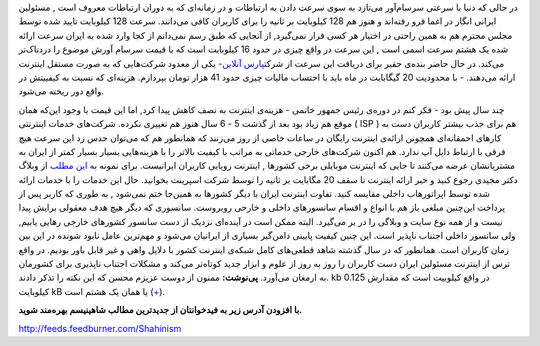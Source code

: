 .. title: ایران‌: پیش به سوی عصر حجر دوران ارتباطات‌ 
.. date: 2010/3/29 4:8:52

در حالی که دنیا با سرعتی سرسام‌آور می‌تازد به سوی سرعت دادن به ارتباطات
و در زمانه‌ای که به دوران ارتباطات معروف است , مسئولین ایرانی انگار در
اغما فرو رفته‌اند و هنوز هم 128 کیلوبایت بر ثانیه را برای کاربران کافی
می‌دانند‌. سرعت 128 کیلوبایت تایید شده توسط مجلس محترم هم به همین راحتی
در اختیار هر کسی قرار نمی‌گیرد‌, از آنجایی که طبق رسم نمی‌دانم از کجا
وارد شده به ایران سرعت ارائه شده یک هشتم سرعت اسمی‌ است‌ , این سرعت در
واقع چیزی در حدود 16 کیلوبایت است که با قیمت سر‌سام آورش موضوع را
درد‌ناک‌تر می‌کند‌. در حال حاضر بنده‌ی حقیر برای دریافت این سرعت از
شرکت\ `پارس ‌آنلاین <http://www.parsonline.com/fa>`__- یکی از معدود
شرکت‌هایی که به صورت مستقل اینترنت ارائه می‌دهند‌. - با محدودیت 20
گیگابایت در ماه باید با احتساب مالیات چیزی حدود 41 هزار تومان بپردازم‌.
هزینه‌ای که نسبت به کیفییتش در واقع دور ریخته می‌شود‌.

|image0|

چند سال پیش بود - فکر کنم در دوره‌ی رئیس جمهور خاتمی - هزینه‌ی اینترنت
به نصف کاهش پیدا کرد‌, اما این قیمت با وجود این‌که همان موقع هم زیاد بود
بعد از گذشت 5 - 6 سال هنوز هم تغییری نکرده‌. شرکت‌های خدمات اینترنتی (
ISP ) هم برای جذب بیشتر کاربران دست به کار‌های احمقانه‌ای همچونن ارائه‌ی
اینترنت رایگان در ساعات خاصی از روز می‌زنند که همانطور هم که می‌توان حدس
زد این سرعت هیچ فرقی با ارتباط دایل آپ ندارد‌. هم اکنون شرکت‌های خارجی
خدماتی به مراتب با کیفیت بالاتر را با هزینه‌هایی بسیار بسیار کمتر از
ایران به مشتریانشان عرضه می‌کنند تا جایی که اینترنت موبایلی برخی کشور‌ها
, اینترنت رویایی کاربران ایرانیست‌. برای نمونه به `این
مطلب <http://1pezeshk.com/archives/2010/03/htc-evo-4g.html>`__ از وبلاگ
دکتر مجیدی رجوع کنید و خبر ارائه اینترنت تا سقف 20 مگابایت بر ثانیه را
توسط شرکت اسپرینت بخوانید‌. حال این خدمات را با خدمات ارائه شده توسط
اپراتور‌هاب داخلی مقایسه کنید‌. تفاوت اینترنت ایران با دیگر کشور‌ها به
همین‌جا ختم نمی‌شود , به طوری که کاربر پس از پرداخت این‌چنین مبلغی باز
هم با انواع و اقسام سانسور‌های داخلی و خارحی روبروست‌. سانسوری که دیگر
هیچ هدف معقولی برایش پیدا نیست و از همه نوع سایت و وبلاگی را در بر
می‌گیرد‌. البته ممکن است در آینده‌ای نزدیک از دست سانسور کشور‌های خارجی
رهایی یابیم‌, ولی سانسور داخلی اجتناب ناپذیر است‌. این چنین کیفیت پایینی
دامن‌گیر بسیاری از ایرانیان می‌شود و مهم‌ترین عامل نابود شونده در این
بین زمان کاربران است‌. همانطور که در سال گذشته شاهد قطعی‌های کامل شبکه‌ی
اینترنت کشور با دلایل واهی و غیر قابل باور بودیم. در واقع ترس از اینترنت
مسئولین ایران دست کاربران را روز به روز از علوم و ابزار جدید کوتاه‌تر
می‌کند و مشکلات اجتناب ناپذیری برای کشورمان به ارمغان می‌آورد‌.
**پی‌نوشت‌:** ممنون از دوست عزیزم محسن که این نکته را تذکر دادند‌. kb در
واقع کیلوبیت است که مقدارش 0.125 کیلوبایت kB یا همان یک هشتم است‌
(`+ <http://www.google.com/search?hl=fa&client=firefox-a&hs=EUQ&rls=org.mozilla%3Aen-US%3Aofficial&q=convert+kb+to+KB&btnG=%D8%A8%D9%8A%D8%A7%D8%A8&lr=>`__).

**با افزودن آدرس زیر به فید‌خوانتان از جدید‌ترین مطالب شاهینیسم بهره‌مند
شوید‌.**

http://feeds.feedburner.com/Shahinism

.. |image0| image:: http://shahinism.files.wordpress.com/2010/03/untitled-11.jpg
   :target: http://shahinism.files.wordpress.com/2010/03/untitled-11.jpg
